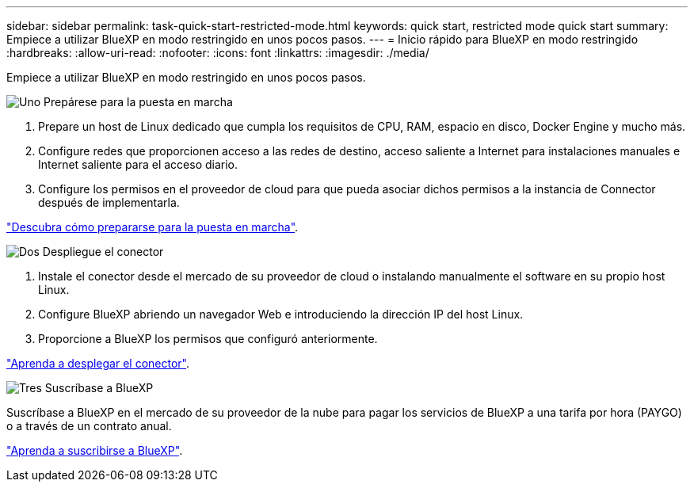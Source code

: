 ---
sidebar: sidebar 
permalink: task-quick-start-restricted-mode.html 
keywords: quick start, restricted mode quick start 
summary: Empiece a utilizar BlueXP en modo restringido en unos pocos pasos. 
---
= Inicio rápido para BlueXP en modo restringido
:hardbreaks:
:allow-uri-read: 
:nofooter: 
:icons: font
:linkattrs: 
:imagesdir: ./media/


[role="lead"]
Empiece a utilizar BlueXP en modo restringido en unos pocos pasos.

.image:https://raw.githubusercontent.com/NetAppDocs/common/main/media/number-1.png["Uno"] Prepárese para la puesta en marcha
[role="quick-margin-list"]
. Prepare un host de Linux dedicado que cumpla los requisitos de CPU, RAM, espacio en disco, Docker Engine y mucho más.
. Configure redes que proporcionen acceso a las redes de destino, acceso saliente a Internet para instalaciones manuales e Internet saliente para el acceso diario.
. Configure los permisos en el proveedor de cloud para que pueda asociar dichos permisos a la instancia de Connector después de implementarla.


[role="quick-margin-para"]
link:task-prepare-restricted-mode.html["Descubra cómo prepararse para la puesta en marcha"].

.image:https://raw.githubusercontent.com/NetAppDocs/common/main/media/number-2.png["Dos"] Despliegue el conector
[role="quick-margin-list"]
. Instale el conector desde el mercado de su proveedor de cloud o instalando manualmente el software en su propio host Linux.
. Configure BlueXP abriendo un navegador Web e introduciendo la dirección IP del host Linux.
. Proporcione a BlueXP los permisos que configuró anteriormente.


[role="quick-margin-para"]
link:task-install-restricted-mode.html["Aprenda a desplegar el conector"].

.image:https://raw.githubusercontent.com/NetAppDocs/common/main/media/number-3.png["Tres"] Suscríbase a BlueXP
[role="quick-margin-para"]
Suscríbase a BlueXP en el mercado de su proveedor de la nube para pagar los servicios de BlueXP a una tarifa por hora (PAYGO) o a través de un contrato anual.

[role="quick-margin-para"]
link:task-subscribe-restricted-mode.html["Aprenda a suscribirse a BlueXP"].
